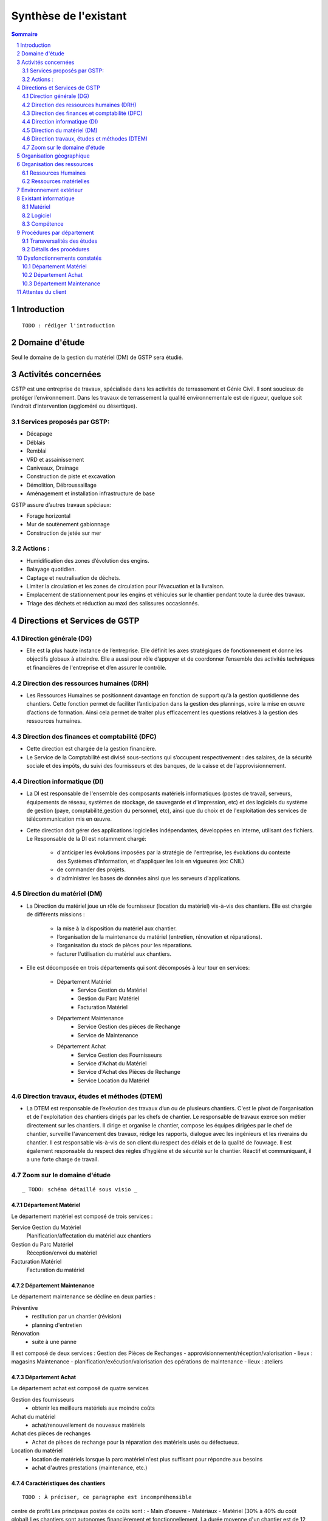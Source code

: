 ======================
Synthèse de l'existant
======================

.. contents:: Sommaire
    :depth: 2
.. sectnum::

Introduction
============
    
::

    TODO : rédiger l'introduction

Domaine d'étude
===============

Seul le domaine de la gestion du matériel (DM) de GSTP sera étudié.


Activités concernées
========================

GSTP est une entreprise de travaux, spécialisée dans les activités de terrassement et Génie Civil. Il sont soucieux de protéger l’environnement. Dans les travaux de terrassement la qualité environnementale est de rigueur, quelque soit l’endroit d’intervention (aggloméré ou désertique).

Services proposés par GSTP:
----------
- Décapage
- Déblais
- Remblai
- VRD et assainissement
- Caniveaux, Drainage
- Construction de piste et excavation
- Démolition, Débroussaillage
- Aménagement et installation infrastructure de base

GSTP assure d’autres travaux spéciaux:

- Forage horizontal
- Mur de soutènement gabionnage
- Construction de jetée sur mer

Actions :
---------
- Humidification des zones d’évolution des engins.
- Balayage quotidien. 
- Captage et neutralisation de déchets. 
- Limiter la circulation et les zones de circulation pour l’évacuation et la livraison.
- Emplacement de stationnement pour les engins et véhicules sur le chantier pendant toute la durée des travaux. 
- Triage des déchets et réduction au maxi des salissures occasionnés. 

Directions et Services de GSTP
================================

Direction générale (DG)
-------------------------

- Elle est la plus haute instance de l’entreprise. Elle définit les axes stratégiques de fonctionnement et donne les objectifs globaux à atteindre. Elle a aussi pour rôle d’appuyer et de coordonner l’ensemble des activités techniques et financières de l'entreprise et d’en assurer le contrôle. 

Direction des ressources humaines (DRH)
--------------------------------------------------

- Les Ressources Humaines se positionnent davantage en fonction de support qu'à la gestion quotidienne des 	chantiers. Cette fonction permet de faciliter l’anticipation dans la gestion des plannings, voire la mise en œuvre d’actions de formation. Ainsi cela permet de traiter plus efficacement les questions relatives à la gestion des ressources humaines.

Direction des finances et comptabilité (DFC)
--------------------------------------------------

- Cette direction est chargée de la gestion financière.
- Le Service de la Comptabilité est divisé sous-sections qui s’occupent respectivement : des salaires, de la sécurité sociale et des impôts, du suivi des fournisseurs et des banques, de la caisse et de l’approvisionnement.

Direction informatique (DI)
--------------------------------------------------

- La DI est responsable de l'ensemble des composants matériels informatiques (postes de travail, serveurs, équipements de réseau, systèmes de stockage, de sauvegarde et d'impression, etc) et des logiciels du système de gestion (paye, comptabilité,gestion du personnel, etc), ainsi que du choix et de l'exploitation des services de télécommunication mis en œuvre.

- Cette direction doit gérer des applications logicielles indépendantes, développées en interne, utilisant des fichiers. Le Responsable de la DI est notamment chargé:

	- d'anticiper les évolutions imposées par la stratégie de l'entreprise, les évolutions du contexte des Systèmes d'Information, et d'appliquer les lois en vigueures (ex: CNIL)
	- de commander des projets.
	- d'administrer les bases de données ainsi que les serveurs d'applications.

Direction du matériel (DM)
--------------------------------------------------

- La Direction du matériel joue un rôle de fournisseur (location du matériel) vis-à-vis des chantiers. Elle est chargée de différents missions :

	- la mise à la disposition du matériel aux chantier.
	- l’organisation de la maintenance du matériel (entretien, rénovation et réparations).
	- l’organisation du stock de pièces pour les réparations.
	- facturer l'utilisation du matériel aux chantiers.

- Elle est décomposée en trois départements qui sont décomposés à leur tour en services:

	* Département Matériel
		- Service Gestion du Matériel
		- Gestion du Parc Matériel
		- Facturation Matériel

	* Département Maintenance
		- Service Gestion des pièces de Rechange
		- Service de Maintenance

	* Département Achat
		- Service Gestion des Fournisseurs
		- Service d'Achat du Matériel
		- Service d'Achat des Pièces de Rechange
		- Service Location du Matériel
		
Direction travaux, études et méthodes (DTEM)
--------------------------------------------------

- La DTEM est responsable de l’exécution des travaux d’un ou de plusieurs chantiers. C'est le pivot de l'organisation et de l'exploitation des chantiers dirigés par les chefs de chantier. Le responsable de travaux exerce son métier directement sur les chantiers. Il dirige et organise le chantier, compose les équipes dirigées par le chef de chantier, surveille l'avancement des travaux, rédige les rapports, dialogue avec les ingénieurs et les riverains du chantier. Il est responsable vis-à-vis de son client du respect des délais et de la qualité de l’ouvrage. Il est également responsable du respect des règles d’hygiène et de sécurité sur le chantier. Réactif et communiquant, il a une forte charge de travail.


Zoom sur le domaine d'étude 
---------------------------

::

    _ TODO: schéma détaillé sous visio _

Département Matériel
~~~~~~~~~~~~~~~~~~~~

Le département matériel est composé de trois services :

Service Gestion du Matériel
    Planification/affectation du matériel aux chantiers
Gestion du Parc Matériel
    Réception/envoi du matériel
Facturation Matériel 
   Facturation du matériel 

Département Maintenance
~~~~~~~~~~~~~~~~~~~~~~~

Le département maintenance se décline en deux parties :

Préventive 
    - restitution par un chantier (révision)
    - planning d'entretien 
Rénovation
    - suite à une panne

Il est composé de deux services :
Gestion des Pièces de Rechanges
- approvisionnement/réception/valorisation
- lieux : magasins
Maintenance 
- planification/exécution/valorisation des opérations de maintenance 
- lieux : ateliers
 

Département Achat
~~~~~~~~~~~~~~~~~

Le département achat est composé de quatre services

Gestion des fournisseurs
  - obtenir les meilleurs matériels aux moindre coûts
Achat du matériel
  - achat/renouvellement de nouveaux matériels
Achat des pièces de rechanges
  - Achat de pièces de rechange pour la réparation des matériels usés ou défectueux.
Location du matériel
  - location de matériels lorsque la parc matériel n'est plus suffisant pour répondre aux besoins
  - achat d'autres prestations (maintenance, etc.)

Caractéristiques des chantiers
~~~~~~~~~~~~~~~~~~~~~~~~~~~~~~

::
    
    TODO : À préciser, ce paragraphe est incompréhensible

centre de profit
Les principaux postes de coûts sont :
- Main d'oeuvre
- Matériaux
- Matériel (30% à 40% du coût global)
Les chantiers sont autonomes financièrement et fonctionnellement.
La durée moyenne d'un chantier est de 12 mois

**La relation entre le fournisseur et le client se fait respectivement entre la DM et la DTEM**


Organisation géographique
=========================	

L'entreprise GSTP a une organisation géographique assez complexe. Voici les
différents lieux où se situe l'entreprise, et une brève descriptions.

Siège
    - Regroupe les services administratifs et les structures fonctionnelles
Chantiers
    - Les chantiers sont répartis sur un rayon de 500 km autour du siège
Ateliers
    - Un atelier principal
    - Un atelier par chantier
Magasins (pièces de rechange)
    - Un au siège
    - Deux magasins délocalisés

Organisation des ressources
===========================

Ressources Humaines 
--------------------

.. image:: images/rh.png
    :scale: 50%

Ressources matérielles
-----------------------

::

    _TODO: sous forme d'un tableau ?_

Total : 2000
 - engins de travaux : env. 400
 - matériel de génie civil : env. 200
 - camions de transports : env. 300
 - petits matériels : plusieurs centaines
 - pièces de rechange

Environnement extérieur
=======================

 - fournisseurs
	- matériel, achat/location
	- pièces de rechange
 - clients


Existant informatique
=====================

Matériel
--------
 * 30% des chantiers équipés (un ou plusieurs ordinateurs),
 * Dpt matériel : 7 postes, 6 imprimantes,
 * Siège : 60 postes, imprimantes, 1 serveur.

État du matériel non établi.

Logiciel
--------
 * Logiciels techniques (calculs, métriques, etc),
 * Relevé et transmission de données de gestion d'un chantier vers le siège,
 * Spécifiques et développés en interne :

   * Application de gestion de planning (matériels),
   * Application de facturation (matériels),
   * Application de gestion des stocks de pièces de rechange (semble spécifique),
   * Application de planification de la maintenance (différent de l'application
     de gestion de planning),
   * Application de gestion des fournisseurs (achats),
   * Application de gestion de bons de commande (achats).

Aucun outil prévu spécifiquement pour la communication entre les postes et le
serveur. Fiabilité difficile à évaluer.

Compétence
----------
 * La direction du matériel ne gère pas le matériel informatique !
 * La direction informatique assure l'exploitation des systèmes de gestion de
   l'entreprise
 * Bureautique de base dans les chantiers (Excel...)


Procédures par département
==========================

Transversalités des études
---------------------------

::

    _TODO, faire un tableau croisé service/procédures-activités ?_

On observe de nombreux flux d'informations concernant :
 - facturation des chantiers
	- départements concernés :
		- Source : Département du matériel, service Facturation du Matériel
		- Intérmédiaire : DFC
  		- Destination : Chantier
 	- information : demande de facturation
 - affectation 
	- départements concernés :
		- Source : Chantier ou Département Matériel/Gestion du parc matériel
  		- Destination : Département Matériel/Gestion du parc matériel ou Chantier
	- information : matériel
 - maintenance
 	- départements concernés :
		- Source : Chantier
  		- Destination : Département maintenance, ateliers
	- information : matériel
 - achats de matériel
	- départements concernés :
		- Source : demande effectuée par la Direction du Matériel
  		- Intermédiaire : Département achat, services gestion des fournisseurs et achat du matériel
 		- Intermédiaire : fournisseurs
 		- Destination  : Direction du matériel/Gestion du parc matériel
	- informations : demande d'achat, matériel acheté
 - achats de pièces de rechange
 - location de matériel
 - pièces de rechange
	- départements concernés :
		- Source : Chantier
  		- Destination : Département maintenance, ateliers

Détails des procédures
-----------------------

Seront détaillées par la suite les procédures principales établies au sein de la direction du matériel.
Elles s'appuieront sur les Modèles Conceptuels de Traitements annexés.

Facturation du matériel pour un chantier
~~~~~~~~~~~~~~~~~~~~~~~~~~~~~~~~~~~~~~~~

- Une facture résulte d'un calcul de facture de matériel.

- Un calcul de facture pour un matériel donné est effectué après plusieurs rapports :
	- Le pointage du matériel : son utilisation est terminée et il faut déterminer ce qu'il à coûté.
	- Un avis de valorisation de structure (?)
	- Un calcul de valorisation de matériel : 
	- Un calcul de coût de maintenance.
	
- Un calcul de valorisation de matériel est effectué régulièrement

- Un calcul de coût de maintenance peut être effectué pour plusieurs raisons.
	- Régulièrement, sans élément déclencheur.
	- Après un calcul de valorisation des pièces de rechange, lui-même effectué régulièrement
	- Après réception d'un avis de valorisation de personnel.
	
Il ressort de cette procédure que les facturations découlent souvent d'opérations effectuées régulièrement, ou bien suite à la fin d'utilisation d'un matériel.
	
Modèle conceptuel de traitement associé : MCT-Facturer-chantier

Planification de l'affectation du matériel
~~~~~~~~~~~~~~~~~~~~~~~~~~~~~~~~~~~~~~~~~~

La planification du matériel concernent son affectation aux chantiers, sa location et son achat.

- La gestion du personnel de maintenance découle d'une demande de dispositions des personnes.

- La gestion des chantiers est déterminée par le planning d'affectation de matériel.

- L'achat et la location de matériel ainsi que les planifications de maintenance sont effectués suite à une planification d'affectation du matériel.

- La planification d'affectation du matériel suit plusieurs événements.
	- Une autorisation d'acquisition délivrée après une demande d'achat de matériel.
	- Une maintenance préventive du matériel effectuée après un certain temps d'utilisation.
	- Une planification régulièrement effectuée pour vérifier le bon fonctionnement.
	- Une programmation d'utilisation de matériel : tel ou tel chantier va avoir besoin de tel type de matériel...

- La demande d'achat de matériel est effectuée suite à la programmation d'utilisation de matériel.

- La programmation d'utilisation du matériel découle soit d'une maintenance préventive, soit d'une vérification régulière.	

Modèle conceptuel de traitement associé : MCT-Planification


Facturation du matériel pour un chantier
~~~~~~~~~~~~~~~~~~~~~~~~~~~~~~~~~~~~~~~~

- Une facture résulte d'un calcul de facture de matériel.

- Un calcul de facture pour un matériel donné est effectué après plusieurs rapports :
	- Le pointage du matériel : son utilisation est terminée et il faut déterminer ce qu'il à coûté.
	- 

Modèle conceptuel de traitement associé : MCT-Facturer-chantier

Approvisionnement en pièces de rechange
~~~~~~~~~~~~~~~~~~~~~~~~~~~~~~~~~~~~~~~
												
- Une commande de pièces de rechange s'effectue suite à une demande d'approvisionnement urgent par exemple pour un gros chantier si le stock est insuffisant, ou beaucoup de pannes, ou suite à une demande simple de réapprovisionnement.

- Une demande de réapprovisionnement est faite suite à un calcul des besoins.

- Un calcul des besoins peut résulter de plusieurs événements.
	- Prévision d'une consommation future (par exemple un chantier prévu, non urgent)
	- Si aucun besoin ne se fait ressentir, on effectue néanmoins régulièrement un nouveau calcul des besoins.
	- En cas de variation de stock.
	
- Une variation de stock est détectée à la suite d'un calcul du stock.

- On peut calculer le stock après plusieurs événements.
	- Une sortie de produit (vente, utilisation, ...)
	- Un inventaire, effectué à intervalles réguliers.
	- L'établissement d'un avis de livraison, lui-même fait après réception du produit.
					

Il ressort de cette procédure que de multiples vérifications différentes peuvent mener à la commande d'un produit. Le risque de se retrouver en rupture de stock est donc réduit.

Modèle conceptuel de traitement associé : MCT-Approvisionner-pr

Maintenance
~~~~~~~~~~~

Une opération de maintenance est effectuée suite à :
- une demande de révision d'un chantier 
- une révision prévue par le planning de maintenance
- une demande d'intervention suite à une panne détectée sur un chantier

Dans le cas d'une panne, un diagnostic est préalablement effectué pour évaluer sa sévérité. Cette dernière peut impliquer une demande urgente de matériel de remplacement.

L'opération est lancée une fois le type d'opération connue et en tenant compte des disponibilités des employés.

Le lancement d'une opération induit :
- des changements dans le planning d'affectation des personnes
- une éventuelle demande de pièces de rechange au magasin, ce dernier pouvant effectuer une demande de réapprovisionnement urgente (service de réapprovisionnement) dans le cas où les pièces de rechanges demandées ne sont pas en stock

L'opération est réellement réalisée une fois les personnes et les pièces de rechange disponibles.

Une fois terminée, un avis de maintenance est édité pour signaler au parc le retour du matériel et le cas échéant un avis de maintenance chantier pour le prévenir que le matériel est de nouveau disponible.

Modèle conceptuel de traitement associé : MCT-Maintenir-pr


Dysfonctionnements constatés
=============================

L'existant est source de nombreux dysfonctionnements qui impactent négativement l'entreprise : délais dépassés, dépenses inutiles, qualité non contrôlée, etc.
Ils représentent donc des axes d'améliorations majeurs qui devront être pris en compte prioritairement dans l'élaboration de la solution cible.
	
Département Matériel
---------------------

* Coût de location de matériel élevé. Actuellement, on vérifie la disponibilité du matériel lors que le département matériel reçoit une demande de chantier.  Les demandes ne sont pas anticipées et donc aucun lissage n'est fait sur les demandes de chantier. Par conséquent, pendant certaines périodes, il nécessite beaucoup de location de matériel qui coût cher, tandis que pendant des périodes creuses, le matériel reste dans le parc.	
	
* L'entrée du matériel dans le parc non formalisé. Il existe plusieurs évènements d'entrée du matériel: avis de livraison, demande suite à la restitution du matériel, avis de maintenance. Ils sont traités à la base des bons rédigés par différentes personnes en différents formats. Le traitement est long et que le matériel est bloqué pendant un certain temps avant de devenir disponible.

* La planification du matériel est très lourde et le moindre retard dans l'une ou l'autre des opérations peut énormément retarder les commandes de matériel, elles-mêmes retardées par le dialogue avec les fournisseurs...

*  Le matériel n'est jamais transféré de chantier à chantier. Celui-ci doit d'abord passer par le siège.

Département Achat
-----------------

* Des coûts achats élevés. Le département achat ne possède pas de solution SRM (Supplier Relationship Management). Les informations sur les fournisseurs sont sauvegardées et gérées dans un fichier excel. 
	* Il n'existe pas d'outil pour associer les fournisseurs avec les produits lors des prises de décision d'achat pour que le coût revienne minimal à tous les niveaux. 
	* Il est difficile d'identifier les fournisseurs potentiels et à élaborer une cartographie en les qualifiant en fonction de leur coût, de leur capacité de production, leurs délais de livraison, leurs garanties en terme de qualité etc.
	* Les contrats avec les fournisseurs sont des fois mal formalisés en termes des clauses spécifiques concernant la logistique, les modalités de paiement, la qualité de service ou tout autre engagement particulier. 

Département Maintenance
-----------------------

* taux de pannes élevé : beaucoup de retours chantiers sont constatées et auraient pu être évitées en améliorant la maintenance préventive : une meilleure planification des révisions
* les opérations de maintenance immobilisent trop longtemps le matériel à cause d'une mauvaise planification des ressources humaines et de la mauvaise estimation des temps standards par type d'opération
* les coûts de maintenance sont trop élevés : les temps d'intervention sont trop longs et les gammes opératoires mal définies
* le stock de pièces de rechange est trop important et mal géré :
	* on constate trop souvent, par manque de système prévisionnel, des demandes d'approvisionnements urgentes ce qui retarde les opérations
 	* par peur d'être en rupture de stock sur certains produits on constate que certaines pièces de rechanges sont sur-commandées et d'autres sous commandées.
* les pièces de rechange au niveau des 3 magasins sont réparties inéquitablement entre les 3 magasins


Attentes du client
===================

TODO




